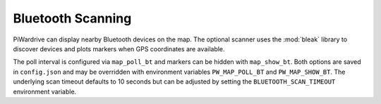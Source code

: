 Bluetooth Scanning
------------------

PiWardrive can display nearby Bluetooth devices on the map. The optional
scanner uses the :mod:`bleak` library to discover devices and plots markers when
GPS coordinates are available.

The poll interval is configured via ``map_poll_bt`` and markers can be hidden
with ``map_show_bt``. Both options are saved in ``config.json`` and may be
overridden with environment variables ``PW_MAP_POLL_BT`` and
``PW_MAP_SHOW_BT``. The underlying scan timeout defaults to 10 seconds but can
be adjusted by setting the ``BLUETOOTH_SCAN_TIMEOUT`` environment variable.
